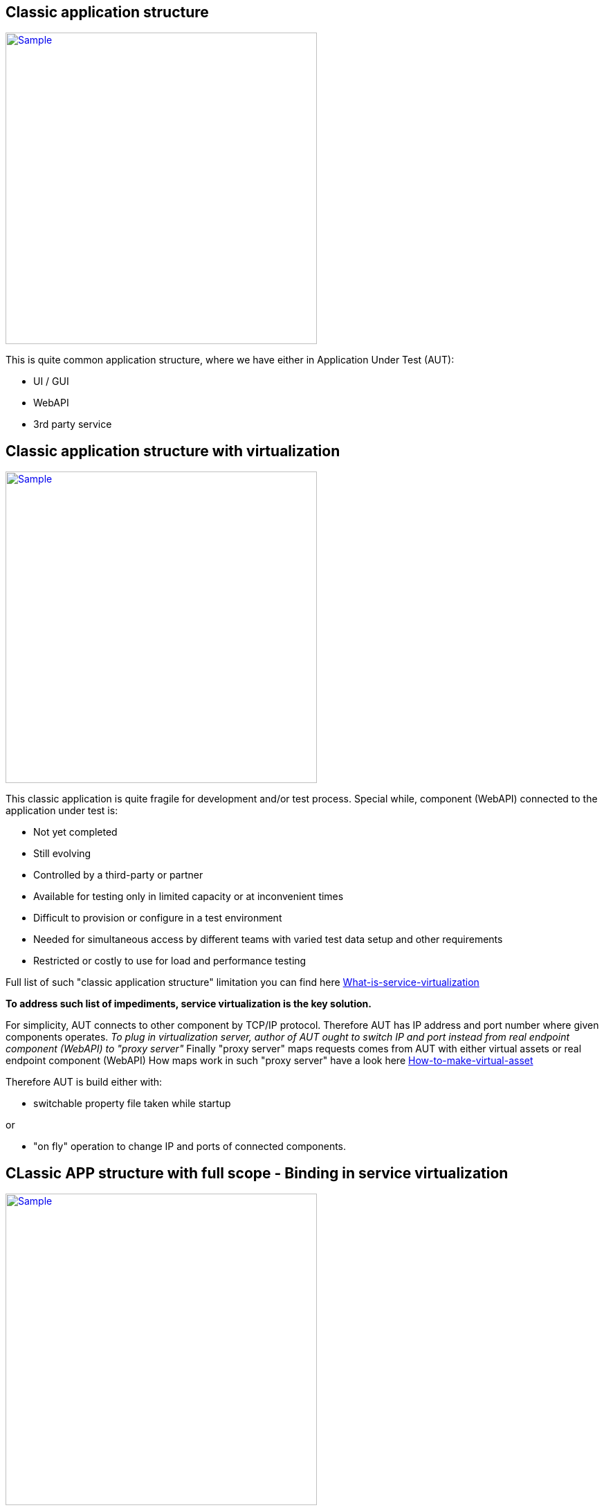 == Classic application structure

image:images/service_virtualization/Classic_application_structure.PNG["Sample",width="450",link="images/service_virtualization/Classic_application_structure.PNG"]

This is quite common application structure, where we have either in Application Under Test (AUT):

* UI / GUI   
* WebAPI
* 3rd party service



== Classic application structure with virtualization

image:images/service_virtualization/Classic_application_structure_withVirtu.PNG["Sample",width="450",link="images/service_virtualization/Classic_application_structure_withVirtu.PNG"]

This classic application is quite fragile for development and/or test process. 
Special while, component (WebAPI) connected to the application under test is:

* Not yet completed
* Still evolving
* Controlled by a third-party or partner
* Available for testing only in limited capacity or at inconvenient times
* Difficult to provision or configure in a test environment
* Needed for simultaneous access by different teams with varied test data setup and other requirements
* Restricted or costly to use for load and performance testing


Full list of such "classic application structure" limitation you can find here https://github.com/devonfw/devonfw-testing/wiki/What-is-service-virtualization[What-is-service-virtualization]

*To address such list of impediments, service virtualization is the key solution.* 

For simplicity, AUT connects to other component by TCP/IP protocol. 
Therefore AUT has IP address and port number where given components operates. 
_To plug in virtualization server, author of AUT ought to switch IP and port instead from real endpoint component (WebAPI) to "proxy server"_
Finally "proxy server" maps requests comes from AUT with either virtual assets or real endpoint component (WebAPI)
How maps work in such "proxy server" have a look here https://github.com/devonfw/devonfw-testing/wiki/How-to-make-virtual-asset[How-to-make-virtual-asset]

Therefore AUT is build either with:

* switchable property file taken while startup 

or 

* "on fly" operation 
to change IP and ports of connected components. 



== CLassic APP structure with full scope - Binding in service virtualization

image:images/service_virtualization/Classic_application_structureFullVirtu.PNG["Sample",width="450",link="images/service_virtualization/Classic_application_structureFullVirtu.PNG"]
